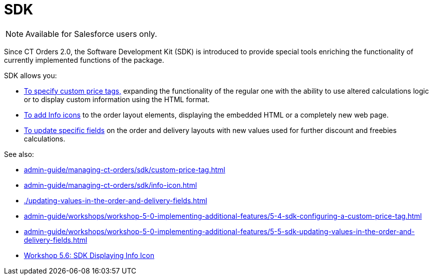 = SDK

NOTE: Available for Salesforce users only.

Since CT Orders 2.0, the Software Development Kit (SDK) is introduced to provide special tools enriching the functionality of currently implemented functions of the package.

SDK allows you:

* xref:./updating-values-in-the-order-and-delivery-fields.adoc[To specify custom price tags&#44;] expanding the functionality of the regular one with the ability to use altered calculations logic or to display custom information using the HTML format.
* xref:admin-guide/managing-ct-orders/sdk/info-icon.adoc[To add Info icons] to the order layout elements, displaying the embedded HTML or a completely new web page.
* xref:./updating-values-in-the-order-and-delivery-fields.adoc[To update specific fields] on the order and delivery layouts with new values used for further discount and freebies calculations.

See also:

* xref:admin-guide/managing-ct-orders/sdk/custom-price-tag.adoc[]
* xref:admin-guide/managing-ct-orders/sdk/info-icon.adoc[]
* xref:./updating-values-in-the-order-and-delivery-fields.adoc[]

* xref:admin-guide/workshops/workshop-5-0-implementing-additional-features/5-4-sdk-configuring-a-custom-price-tag.adoc[]
* xref:admin-guide/workshops/workshop-5-0-implementing-additional-features/5-5-sdk-updating-values-in-the-order-and-delivery-fields.adoc[]
* xref:admin-guide/workshops/workshop-5-0-implementing-additional-features/5-6-sdk-displaying-info-icon.adoc[Workshop 5.6: SDK Displaying Info Icon]
